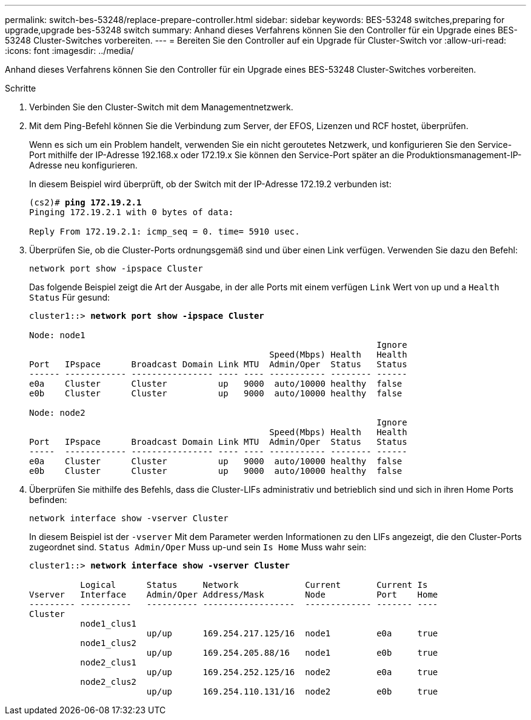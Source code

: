 ---
permalink: switch-bes-53248/replace-prepare-controller.html 
sidebar: sidebar 
keywords: BES-53248 switches,preparing for upgrade,upgrade bes-53248 switch 
summary: Anhand dieses Verfahrens können Sie den Controller für ein Upgrade eines BES-53248 Cluster-Switches vorbereiten. 
---
= Bereiten Sie den Controller auf ein Upgrade für Cluster-Switch vor
:allow-uri-read: 
:icons: font
:imagesdir: ../media/


[role="lead"]
Anhand dieses Verfahrens können Sie den Controller für ein Upgrade eines BES-53248 Cluster-Switches vorbereiten.

.Schritte
. Verbinden Sie den Cluster-Switch mit dem Managementnetzwerk.
. Mit dem Ping-Befehl können Sie die Verbindung zum Server, der EFOS, Lizenzen und RCF hostet, überprüfen.
+
Wenn es sich um ein Problem handelt, verwenden Sie ein nicht geroutetes Netzwerk, und konfigurieren Sie den Service-Port mithilfe der IP-Adresse 192.168.x oder 172.19.x Sie können den Service-Port später an die Produktionsmanagement-IP-Adresse neu konfigurieren.

+
In diesem Beispiel wird überprüft, ob der Switch mit der IP-Adresse 172.19.2 verbunden ist:

+
[listing, subs="+quotes"]
----
(cs2)# *ping 172.19.2.1*
Pinging 172.19.2.1 with 0 bytes of data:

Reply From 172.19.2.1: icmp_seq = 0. time= 5910 usec.
----
. Überprüfen Sie, ob die Cluster-Ports ordnungsgemäß sind und über einen Link verfügen. Verwenden Sie dazu den Befehl:
+
`network port show -ipspace Cluster`

+
Das folgende Beispiel zeigt die Art der Ausgabe, in der alle Ports mit einem verfügen `Link` Wert von up und a `Health Status` Für gesund:

+
[listing, subs="+quotes"]
----
cluster1::> *network port show -ipspace Cluster*

Node: node1
                                                                    Ignore
                                               Speed(Mbps) Health   Health
Port   IPspace      Broadcast Domain Link MTU  Admin/Oper  Status   Status
------ ------------ ---------------- ---- ---- ----------- -------- ------
e0a    Cluster      Cluster          up   9000  auto/10000 healthy  false
e0b    Cluster      Cluster          up   9000  auto/10000 healthy  false

Node: node2
                                                                    Ignore
                                               Speed(Mbps) Health   Health
Port   IPspace      Broadcast Domain Link MTU  Admin/Oper  Status   Status
-----  ------------ ---------------- ---- ---- ----------- -------- ------
e0a    Cluster      Cluster          up   9000  auto/10000 healthy  false
e0b    Cluster      Cluster          up   9000  auto/10000 healthy  false
----
. Überprüfen Sie mithilfe des Befehls, dass die Cluster-LIFs administrativ und betrieblich sind und sich in ihren Home Ports befinden:
+
`network interface show -vserver Cluster`

+
In diesem Beispiel ist der `-vserver` Mit dem Parameter werden Informationen zu den LIFs angezeigt, die den Cluster-Ports zugeordnet sind. `Status Admin/Oper` Muss up-und sein `Is Home` Muss wahr sein:

+
[listing, subs="+quotes"]
----
cluster1::> *network interface show -vserver Cluster*

          Logical      Status     Network             Current       Current Is
Vserver   Interface    Admin/Oper Address/Mask        Node          Port    Home
--------- ----------   ---------- ------------------  ------------- ------- ----
Cluster
          node1_clus1
                       up/up      169.254.217.125/16  node1         e0a     true
          node1_clus2
                       up/up      169.254.205.88/16   node1         e0b     true
          node2_clus1
                       up/up      169.254.252.125/16  node2         e0a     true
          node2_clus2
                       up/up      169.254.110.131/16  node2         e0b     true
----

